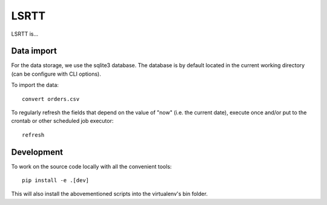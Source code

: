 =====
LSRTT
=====

LSRTT is...


Data import
===========

For the data storage, we use the sqlite3 database.
The database is by default located in the current working directory (can be configure with CLI options).

To import the data::

    convert orders.csv

To regularly refresh the fields that depend on the value of "now" (i.e. the current date),
execute once and/or put to the crontab or other scheduled job executor::

    refresh


Development
===========

To work on the source code locally with all the convenient tools::

    pip install -e .[dev]

This will also install the abovementioned scripts into the virtualenv's bin folder.
